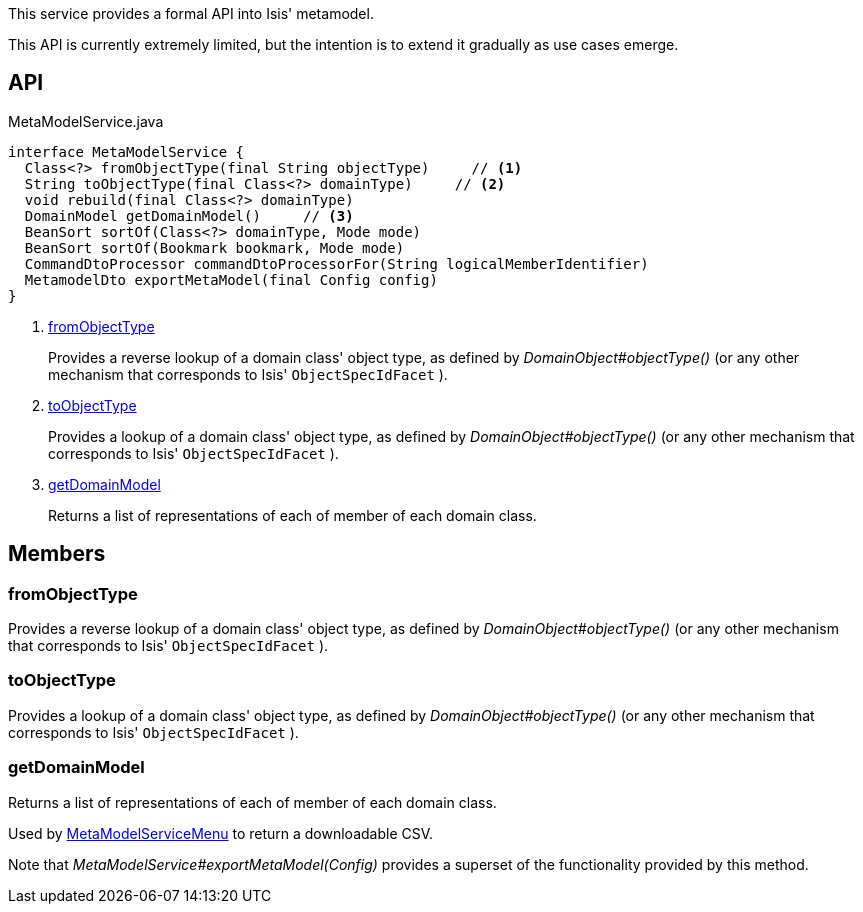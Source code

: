 :Notice: Licensed to the Apache Software Foundation (ASF) under one or more contributor license agreements. See the NOTICE file distributed with this work for additional information regarding copyright ownership. The ASF licenses this file to you under the Apache License, Version 2.0 (the "License"); you may not use this file except in compliance with the License. You may obtain a copy of the License at. http://www.apache.org/licenses/LICENSE-2.0 . Unless required by applicable law or agreed to in writing, software distributed under the License is distributed on an "AS IS" BASIS, WITHOUT WARRANTIES OR  CONDITIONS OF ANY KIND, either express or implied. See the License for the specific language governing permissions and limitations under the License.

This service provides a formal API into Isis' metamodel.

This API is currently extremely limited, but the intention is to extend it gradually as use cases emerge.

== API

[source,java]
.MetaModelService.java
----
interface MetaModelService {
  Class<?> fromObjectType(final String objectType)     // <.>
  String toObjectType(final Class<?> domainType)     // <.>
  void rebuild(final Class<?> domainType)
  DomainModel getDomainModel()     // <.>
  BeanSort sortOf(Class<?> domainType, Mode mode)
  BeanSort sortOf(Bookmark bookmark, Mode mode)
  CommandDtoProcessor commandDtoProcessorFor(String logicalMemberIdentifier)
  MetamodelDto exportMetaModel(final Config config)
}
----

<.> xref:#fromObjectType[fromObjectType]
+
--
Provides a reverse lookup of a domain class' object type, as defined by _DomainObject#objectType()_ (or any other mechanism that corresponds to Isis' `ObjectSpecIdFacet` ).
--
<.> xref:#toObjectType[toObjectType]
+
--
Provides a lookup of a domain class' object type, as defined by _DomainObject#objectType()_ (or any other mechanism that corresponds to Isis' `ObjectSpecIdFacet` ).
--
<.> xref:#getDomainModel[getDomainModel]
+
--
Returns a list of representations of each of member of each domain class.
--

== Members

[#fromObjectType]
=== fromObjectType

Provides a reverse lookup of a domain class' object type, as defined by _DomainObject#objectType()_ (or any other mechanism that corresponds to Isis' `ObjectSpecIdFacet` ).

[#toObjectType]
=== toObjectType

Provides a lookup of a domain class' object type, as defined by _DomainObject#objectType()_ (or any other mechanism that corresponds to Isis' `ObjectSpecIdFacet` ).

[#getDomainModel]
=== getDomainModel

Returns a list of representations of each of member of each domain class.

Used by xref:system:generated:index/applib/services/metamodel/MetaModelServiceMenu.adoc[MetaModelServiceMenu] to return a downloadable CSV.

Note that _MetaModelService#exportMetaModel(Config)_ provides a superset of the functionality provided by this method.

